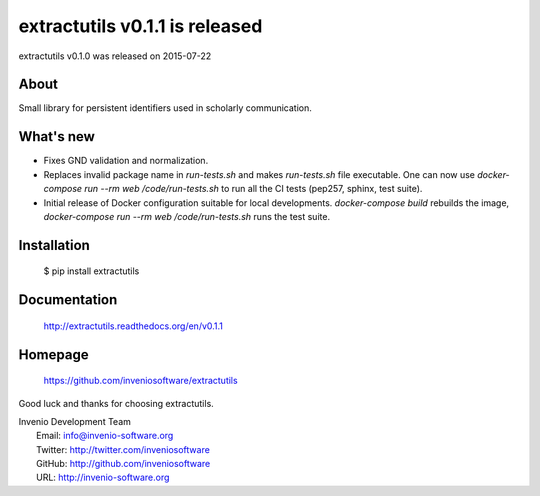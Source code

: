 ===================================
 extractutils v0.1.1 is released
===================================

extractutils v0.1.0 was released on 2015-07-22

About
-----

Small library for persistent identifiers used in scholarly communication.

What's new
----------

- Fixes GND validation and normalization.
- Replaces invalid package name in `run-tests.sh` and makes `run-tests.sh` file
  executable. One can now use `docker-compose run --rm web /code/run-tests.sh`
  to run all the CI tests (pep257, sphinx, test suite).
- Initial release of Docker configuration suitable for local developments.
  `docker-compose build` rebuilds the image,
  `docker-compose run --rm web /code/run-tests.sh` runs the test suite.

Installation
------------

   $ pip install extractutils

Documentation
-------------

   http://extractutils.readthedocs.org/en/v0.1.1

Homepage
--------

   https://github.com/inveniosoftware/extractutils

Good luck and thanks for choosing extractutils.

| Invenio Development Team
|   Email: info@invenio-software.org
|   Twitter: http://twitter.com/inveniosoftware
|   GitHub: http://github.com/inveniosoftware
|   URL: http://invenio-software.org
